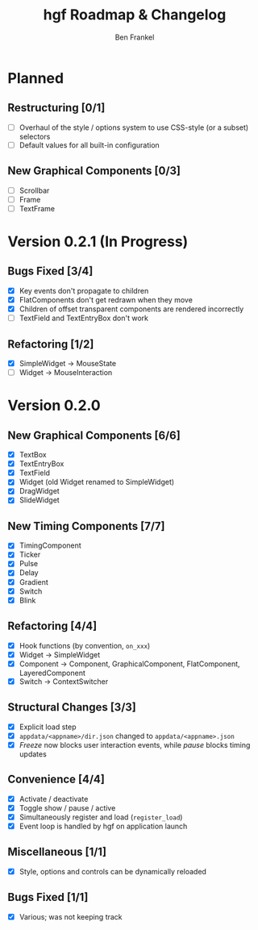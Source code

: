 #+TITLE: hgf Roadmap & Changelog
#+AUTHOR: Ben Frankel
#+EMAIL: ben.frankel7@gmail.com
#+STARTUP: showall


* Planned

** Restructuring [0/1]

- [ ] Overhaul of the style / options system to use CSS-style (or a subset) selectors
- [ ] Default values for all built-in configuration

** New Graphical Components [0/3]

- [ ] Scrollbar
- [ ] Frame
- [ ] TextFrame

* Version 0.2.1 (In Progress)

** Bugs Fixed [3/4]

- [X] Key events don't propagate to children
- [X] FlatComponents don't get redrawn when they move
- [X] Children of offset transparent components are rendered incorrectly
- [ ] TextField and TextEntryBox don't work

** Refactoring [1/2]

- [X] SimpleWidget -> MouseState
- [ ] Widget -> MouseInteraction

* Version 0.2.0

** New Graphical Components [6/6]

- [X] TextBox
- [X] TextEntryBox
- [X] TextField
- [X] Widget (old Widget renamed to SimpleWidget)
- [X] DragWidget
- [X] SlideWidget

** New Timing Components [7/7]

- [X] TimingComponent
- [X] Ticker
- [X] Pulse
- [X] Delay
- [X] Gradient
- [X] Switch
- [X] Blink

** Refactoring [4/4]

- [X] Hook functions (by convention, ~on_xxx~)
- [X] Widget -> SimpleWidget
- [X] Component -> Component, GraphicalComponent, FlatComponent, LayeredComponent
- [X] Switch -> ContextSwitcher

** Structural Changes [3/3]

- [X] Explicit load step
- [X] ~appdata/<appname>/dir.json~ changed to ~appdata/<appname>.json~
- [X] /Freeze/ now blocks user interaction events, while /pause/ blocks timing updates

** Convenience [4/4]

- [X] Activate / deactivate
- [X] Toggle show / pause / active
- [X] Simultaneously register and load (~register_load~)
- [X] Event loop is handled by hgf on application launch

** Miscellaneous [1/1]

- [X] Style, options and controls can be dynamically reloaded

** Bugs Fixed [1/1]

- [X] Various; was not keeping track

